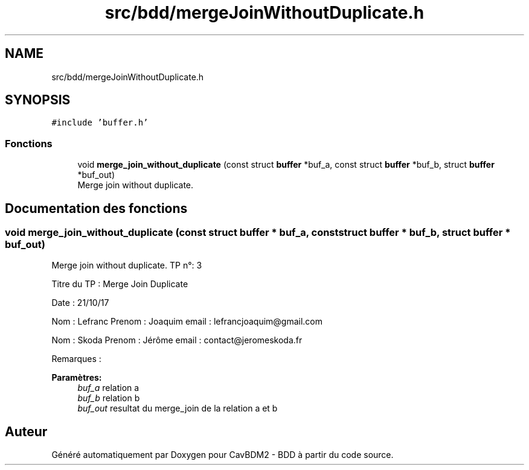 .TH "src/bdd/mergeJoinWithoutDuplicate.h" 3 "Vendredi 1 Décembre 2017" "CavBDM2 - BDD" \" -*- nroff -*-
.ad l
.nh
.SH NAME
src/bdd/mergeJoinWithoutDuplicate.h
.SH SYNOPSIS
.br
.PP
\fC#include 'buffer\&.h'\fP
.br

.SS "Fonctions"

.in +1c
.ti -1c
.RI "void \fBmerge_join_without_duplicate\fP (const struct \fBbuffer\fP *buf_a, const struct \fBbuffer\fP *buf_b, struct \fBbuffer\fP *buf_out)"
.br
.RI "Merge join without duplicate\&. "
.in -1c
.SH "Documentation des fonctions"
.PP 
.SS "void merge_join_without_duplicate (const struct \fBbuffer\fP * buf_a, const struct \fBbuffer\fP * buf_b, struct \fBbuffer\fP * buf_out)"

.PP
Merge join without duplicate\&. TP n°: 3
.PP
Titre du TP : Merge Join Duplicate
.PP
Date : 21/10/17
.PP
Nom : Lefranc Prenom : Joaquim email : lefrancjoaquim@gmail.com
.PP
Nom : Skoda Prenom : Jérôme email : contact@jeromeskoda.fr
.PP
Remarques : 
.PP
\fBParamètres:\fP
.RS 4
\fIbuf_a\fP relation a 
.br
\fIbuf_b\fP relation b 
.br
\fIbuf_out\fP resultat du merge_join de la relation a et b 
.RE
.PP

.SH "Auteur"
.PP 
Généré automatiquement par Doxygen pour CavBDM2 - BDD à partir du code source\&.
